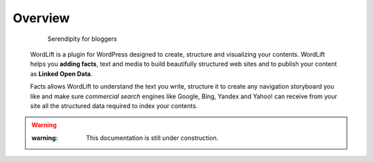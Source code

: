 Overview
===============

        Serendipity for bloggers


    WordLift is a plugin for WordPress designed to create, structure and visualizing your contents.
    WordLift helps you **adding facts**, text and media to build beautifully structured web sites and to 
    publish your content as **Linked Open Data**.
    
    Facts allows WordLift to understand the text you write, structure it to create any navigation storyboard you like 
    and make sure *commercial search* engines like Google, Bing, Yandex and Yahoo! can receive from your site 
    all the structured data required to index your contents.
    

.. warning::
 
    :warning: This documentation is still under construction. 
